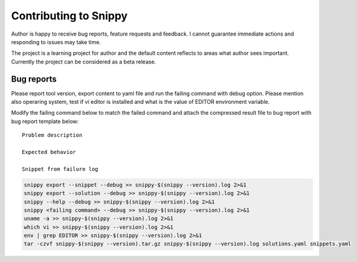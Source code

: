 Contributing to Snippy
======================

Author is happy to receive bug reports, feature requests and feedback. I cannot guarantee
immediate actions and responding to issues may take time.

The project is a learning project for author and the default content reflects to areas
what author sees important. Currently the project can be considered as a beta release.

Bug reports
-----------

Please report tool version, export content to yaml file and run the failing command with
debug option. Please mention also operaring system, test if vi editor is installed and
what is the value of EDITOR environment variable.

Modify the failing command below to match the failed command and attach the compressed
result file to bug report with bug report template below::

    Problem description
    
    Expected behavior
    
    Snippet from failure log

.. code-block:: none

    snippy export --snippet --debug >> snippy-$(snippy --version).log 2>&1
    snippy export --solution --debug >> snippy-$(snippy --version).log 2>&1
    snippy --help --debug >> snippy-$(snippy --version).log 2>&1
    snippy <failing command> --debug >> snippy-$(snippy --version).log 2>&1
    uname -a >> snippy-$(snippy --version).log 2>&1
    which vi >> snippy-$(snippy --version).log 2>&1
    env | grep EDITOR >> snippy-$(snippy --version).log 2>&1
    tar -czvf snippy-$(snippy --version).tar.gz snippy-$(snippy --version).log solutions.yaml snippets.yaml
